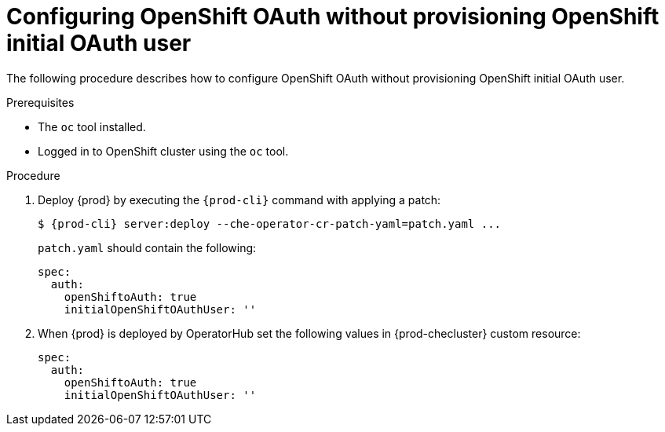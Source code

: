 [id="proc_configuring_openshift-oauth-without-initial-user_{context}"]
= Configuring OpenShift OAuth without provisioning OpenShift initial OAuth user

The following procedure describes how to configure OpenShift OAuth without provisioning OpenShift initial OAuth user.

.Prerequisites

* The `oc` tool installed.
* Logged in to OpenShift cluster using the `oc` tool.

.Procedure

. Deploy {prod} by executing the `{prod-cli}` command with applying a patch:
+
[subs="+quotes,+attributes"]
----
$ {prod-cli} server:deploy --che-operator-cr-patch-yaml=patch.yaml ...
----
+
`patch.yaml` should contain the following:
+
[source,yaml,subs="+quotes"]
----
spec:
  auth:
    openShiftoAuth: true
    initialOpenShiftOAuthUser: ''
----
+
. When {prod} is deployed by OperatorHub set the following values in {prod-checluster} custom resource:
+
[source,yaml,subs="+quotes"]
----
spec:
  auth:
    openShiftoAuth: true
    initialOpenShiftOAuthUser: ''
----
